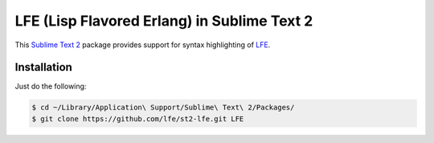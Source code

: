 LFE (Lisp Flavored Erlang) in Sublime Text 2
============================================

This `Sublime Text 2`_ package provides support for syntax highlighting of
`LFE`_.


Installation
------------

Just do the following:

.. code:: bash

   $ cd ~/Library/Application\ Support/Sublime\ Text\ 2/Packages/
   $ git clone https://github.com/lfe/st2-lfe.git LFE

.. Links
.. -----
.. _Sublime Text 2: http://www.sublimetext.com/2
.. _LFE: http://lfe.github.io/
